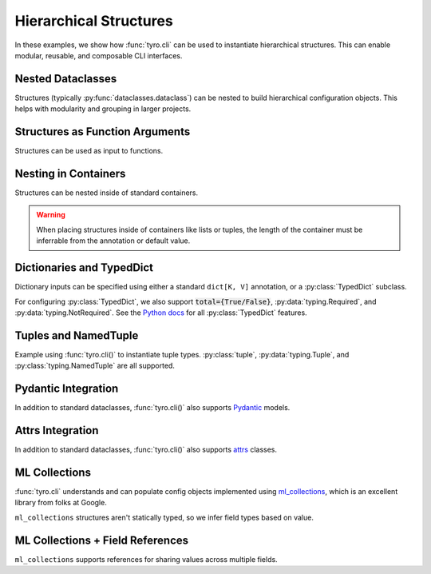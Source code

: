.. Comment: this file is automatically generated by `update_example_docs.py`.
   It should not be modified manually.

.. _example-category-hierarchical_structures:

Hierarchical Structures
=================

In these examples, we show how :func:`tyro.cli` can be used to instantiate
hierarchical structures. This can enable modular, reusable, and composable CLI
interfaces.


.. _example-01_nesting:

Nested Dataclasses
------------------

Structures (typically :py:func:`dataclasses.dataclass`) can be nested to build hierarchical configuration
objects. This helps with modularity and grouping in larger projects.


.. code-block:: python
    :linenos:

    # 01_nesting.py
    import dataclasses

    import tyro

    @dataclasses.dataclass
    class OptimizerConfig:
        learning_rate: float = 3e-4
        weight_decay: float = 1e-2

    @dataclasses.dataclass
    class Config:
        # Optimizer options.
        opt: OptimizerConfig

        # Random seed.
        seed: int = 0

    if __name__ == "__main__":
        config = tyro.cli(Config)
        print(dataclasses.asdict(config))




.. raw:: html

    <pre class="highlight" style="padding: 1em; box-sizing: border-box; font-size: 0.85em; line-height: 1.2em;">
    <strong style="opacity: 0.7; padding-bottom: 0.5em; display: inline-block"><span style="user-select: none">$ </span>python ./01_nesting.py --help</strong>
    <span style="font-weight: bold">usage</span>: 01_nesting.py [-h] [--seed <span style="font-weight: bold">INT</span>] [--opt.learning-rate <span style="font-weight: bold">FLOAT</span>]
                         [--opt.weight-decay <span style="font-weight: bold">FLOAT</span>]
    
    <span style="font-weight: lighter">╭─</span><span style="font-weight: lighter"> options </span><span style="font-weight: lighter">────────────────────────────────────────</span><span style="font-weight: lighter">─╮</span>
    <span style="font-weight: lighter">│</span> -h, --help        <span style="font-weight: lighter">show this help message and exit</span> <span style="font-weight: lighter">│</span>
    <span style="font-weight: lighter">│</span> --seed <span style="font-weight: bold">INT</span>        <span style="font-weight: lighter">Random seed.</span> <span style="color: #008080">(default: 0)</span>       <span style="font-weight: lighter">│</span>
    <span style="font-weight: lighter">╰───────────────────────────────────────────────────╯</span>
    <span style="font-weight: lighter">╭─</span><span style="font-weight: lighter"> opt options </span><span style="font-weight: lighter">────────────────────────────────────</span><span style="font-weight: lighter">─╮</span>
    <span style="font-weight: lighter">│</span> <span style="font-weight: bold">Optimizer options.                               </span> <span style="font-weight: lighter">│</span>
    <span style="font-weight: lighter">│</span> <span style="font-weight: lighter">───────────────────────────────────              </span> <span style="font-weight: lighter">│</span>
    <span style="font-weight: lighter">│</span> --opt.learning-rate <span style="font-weight: bold">FLOAT</span>                         <span style="font-weight: lighter">│</span>
    <span style="font-weight: lighter">│</span>                   <span style="color: #008080">(default: 0.0003)</span>               <span style="font-weight: lighter">│</span>
    <span style="font-weight: lighter">│</span> --opt.weight-decay <span style="font-weight: bold">FLOAT</span>                          <span style="font-weight: lighter">│</span>
    <span style="font-weight: lighter">│</span>                   <span style="color: #008080">(default: 0.01)</span>                 <span style="font-weight: lighter">│</span>
    <span style="font-weight: lighter">╰───────────────────────────────────────────────────╯</span>
    </pre>



.. raw:: html

    <pre class="highlight" style="padding: 1em; box-sizing: border-box; font-size: 0.85em; line-height: 1.2em;">
    <strong style="opacity: 0.7; padding-bottom: 0.5em; display: inline-block"><span style="user-select: none">$ </span>python ./01_nesting.py --opt.learning-rate 1e-3</strong>
    {'opt': {'learning_rate': 0.001, 'weight_decay': 0.01}, 'seed': 0}
    </pre>



.. raw:: html

    <pre class="highlight" style="padding: 1em; box-sizing: border-box; font-size: 0.85em; line-height: 1.2em;">
    <strong style="opacity: 0.7; padding-bottom: 0.5em; display: inline-block"><span style="user-select: none">$ </span>python ./01_nesting.py --seed 4</strong>
    {'opt': {'learning_rate': 0.0003, 'weight_decay': 0.01}, 'seed': 4}
    </pre>
.. _example-02_nesting_in_func:

Structures as Function Arguments
--------------------------------

Structures can be used as input to functions.


.. code-block:: python
    :linenos:

    # 02_nesting_in_func.py
    import dataclasses
    import pathlib

    import tyro

    @dataclasses.dataclass
    class OptimizerConfig:
        learning_rate: float = 3e-4
        weight_decay: float = 1e-2

    @dataclasses.dataclass
    class Config:
        # Optimizer options.
        optimizer: OptimizerConfig

        # Random seed.
        seed: int = 0

    def train(
        out_dir: pathlib.Path,
        config: Config,
    ) -> None:
        """Train a model.

        Args:
            out_dir: Where to save logs and checkpoints.
            config: Experiment configuration.
        """
        print(f"Saving to: {out_dir}")
        print(f"Config: {config}")

    if __name__ == "__main__":
        tyro.cli(train)




.. raw:: html

    <pre class="highlight" style="padding: 1em; box-sizing: border-box; font-size: 0.85em; line-height: 1.2em;">
    <strong style="opacity: 0.7; padding-bottom: 0.5em; display: inline-block"><span style="user-select: none">$ </span>python ./02_nesting_in_func.py --help</strong>
    <span style="font-weight: bold">usage</span>: 02_nesting_in_func.py [-h] [OPTIONS]
    
    Train a model.
    
    <span style="font-weight: lighter">╭─</span><span style="font-weight: lighter"> options </span><span style="font-weight: lighter">─────────────────────────────────────────────────────────────</span><span style="font-weight: lighter">─╮</span>
    <span style="font-weight: lighter">│</span> -h, --help              <span style="font-weight: lighter">show this help message and exit</span>                <span style="font-weight: lighter">│</span>
    <span style="font-weight: lighter">│</span> --out-dir <span style="font-weight: bold">PATH</span>          <span style="font-weight: lighter">Where to save logs and checkpoints.</span> <span style="font-weight: bold; color: #e60000">(required)</span> <span style="font-weight: lighter">│</span>
    <span style="font-weight: lighter">╰────────────────────────────────────────────────────────────────────────╯</span>
    <span style="font-weight: lighter">╭─</span><span style="font-weight: lighter"> config options </span><span style="font-weight: lighter">──────────────────────────────────────────────────────</span><span style="font-weight: lighter">─╮</span>
    <span style="font-weight: lighter">│</span> <span style="font-weight: bold">Experiment configuration.                                             </span> <span style="font-weight: lighter">│</span>
    <span style="font-weight: lighter">│</span> <span style="font-weight: lighter">─────────────────────────────────────────────────                     </span> <span style="font-weight: lighter">│</span>
    <span style="font-weight: lighter">│</span> --config.seed <span style="font-weight: bold">INT</span>       <span style="font-weight: lighter">Random seed.</span> <span style="color: #008080">(default: 0)</span>                      <span style="font-weight: lighter">│</span>
    <span style="font-weight: lighter">╰────────────────────────────────────────────────────────────────────────╯</span>
    <span style="font-weight: lighter">╭─</span><span style="font-weight: lighter"> config.optimizer options </span><span style="font-weight: lighter">────────────────────────────────────────────</span><span style="font-weight: lighter">─╮</span>
    <span style="font-weight: lighter">│</span> <span style="font-weight: bold">Optimizer options.                                                    </span> <span style="font-weight: lighter">│</span>
    <span style="font-weight: lighter">│</span> <span style="font-weight: lighter">─────────────────────────────────────────────────                     </span> <span style="font-weight: lighter">│</span>
    <span style="font-weight: lighter">│</span> --config.optimizer.learning-rate <span style="font-weight: bold">FLOAT</span>                                 <span style="font-weight: lighter">│</span>
    <span style="font-weight: lighter">│</span>                         <span style="color: #008080">(default: 0.0003)</span>                              <span style="font-weight: lighter">│</span>
    <span style="font-weight: lighter">│</span> --config.optimizer.weight-decay <span style="font-weight: bold">FLOAT</span>                                  <span style="font-weight: lighter">│</span>
    <span style="font-weight: lighter">│</span>                         <span style="color: #008080">(default: 0.01)</span>                                <span style="font-weight: lighter">│</span>
    <span style="font-weight: lighter">╰────────────────────────────────────────────────────────────────────────╯</span>
    </pre>



.. raw:: html

    <pre class="highlight" style="padding: 1em; box-sizing: border-box; font-size: 0.85em; line-height: 1.2em;">
    <strong style="opacity: 0.7; padding-bottom: 0.5em; display: inline-block"><span style="user-select: none">$ </span>python ./02_nesting_in_func.py --out-dir /tmp/test1</strong>
    Saving to: /tmp/test1
    Config: Config(optimizer=OptimizerConfig(learning_rate=0.0003, weight_decay=0.01), seed=0)
    </pre>



.. raw:: html

    <pre class="highlight" style="padding: 1em; box-sizing: border-box; font-size: 0.85em; line-height: 1.2em;">
    <strong style="opacity: 0.7; padding-bottom: 0.5em; display: inline-block"><span style="user-select: none">$ </span>python ./02_nesting_in_func.py --out-dir /tmp/test2 --config.seed 4</strong>
    Saving to: /tmp/test2
    Config: Config(optimizer=OptimizerConfig(learning_rate=0.0003, weight_decay=0.01), seed=4)
    </pre>
.. _example-03_nesting_containers:

Nesting in Containers
---------------------

Structures can be nested inside of standard containers.

.. warning::

    When placing structures inside of containers like lists or tuples, the
    length of the container must be inferrable from the annotation or default
    value.


.. code-block:: python
    :linenos:

    # 03_nesting_containers.py
    import dataclasses

    import tyro

    @dataclasses.dataclass
    class RGB:
        r: int
        g: int
        b: int

    @dataclasses.dataclass
    class Args:
        color_tuple: tuple[RGB, RGB]
        color_dict: dict[str, RGB] = dataclasses.field(
            # We can't use mutable values as defaults directly.
            default_factory=lambda: {
                "red": RGB(255, 0, 0),
                "green": RGB(0, 255, 0),
                "blue": RGB(0, 0, 255),
            }
        )

    if __name__ == "__main__":
        args = tyro.cli(Args)
        print(args)




.. raw:: html

    <pre class="highlight" style="padding: 1em; box-sizing: border-box; font-size: 0.85em; line-height: 1.2em;">
    <strong style="opacity: 0.7; padding-bottom: 0.5em; display: inline-block"><span style="user-select: none">$ </span>python ./03_nesting_containers.py --help</strong>
    <span style="font-weight: bold">usage</span>: 03_nesting_containers.py [-h] [OPTIONS]
    
    <span style="font-weight: lighter">╭─</span><span style="font-weight: lighter"> options </span><span style="font-weight: lighter">──────────────────────────────────────────────</span><span style="font-weight: lighter">─╮</span>
    <span style="font-weight: lighter">│</span> -h, --help              <span style="font-weight: lighter">show this help message and exit</span> <span style="font-weight: lighter">│</span>
    <span style="font-weight: lighter">╰─────────────────────────────────────────────────────────╯</span>
    <span style="font-weight: lighter">╭─</span><span style="font-weight: lighter"> color-tuple.0 options </span><span style="font-weight: lighter">────────────────────────────────</span><span style="font-weight: lighter">─╮</span>
    <span style="font-weight: lighter">│</span> --color-tuple.0.r <span style="font-weight: bold">INT</span>   <span style="font-weight: bold; color: #e60000">(required)</span>                      <span style="font-weight: lighter">│</span>
    <span style="font-weight: lighter">│</span> --color-tuple.0.g <span style="font-weight: bold">INT</span>   <span style="font-weight: bold; color: #e60000">(required)</span>                      <span style="font-weight: lighter">│</span>
    <span style="font-weight: lighter">│</span> --color-tuple.0.b <span style="font-weight: bold">INT</span>   <span style="font-weight: bold; color: #e60000">(required)</span>                      <span style="font-weight: lighter">│</span>
    <span style="font-weight: lighter">╰─────────────────────────────────────────────────────────╯</span>
    <span style="font-weight: lighter">╭─</span><span style="font-weight: lighter"> color-tuple.1 options </span><span style="font-weight: lighter">────────────────────────────────</span><span style="font-weight: lighter">─╮</span>
    <span style="font-weight: lighter">│</span> --color-tuple.1.r <span style="font-weight: bold">INT</span>   <span style="font-weight: bold; color: #e60000">(required)</span>                      <span style="font-weight: lighter">│</span>
    <span style="font-weight: lighter">│</span> --color-tuple.1.g <span style="font-weight: bold">INT</span>   <span style="font-weight: bold; color: #e60000">(required)</span>                      <span style="font-weight: lighter">│</span>
    <span style="font-weight: lighter">│</span> --color-tuple.1.b <span style="font-weight: bold">INT</span>   <span style="font-weight: bold; color: #e60000">(required)</span>                      <span style="font-weight: lighter">│</span>
    <span style="font-weight: lighter">╰─────────────────────────────────────────────────────────╯</span>
    <span style="font-weight: lighter">╭─</span><span style="font-weight: lighter"> color-dict.red options </span><span style="font-weight: lighter">───────────────────────────────</span><span style="font-weight: lighter">─╮</span>
    <span style="font-weight: lighter">│</span> --color-dict.red.r <span style="font-weight: bold">INT</span>  <span style="color: #008080">(default: 255)</span>                  <span style="font-weight: lighter">│</span>
    <span style="font-weight: lighter">│</span> --color-dict.red.g <span style="font-weight: bold">INT</span>  <span style="color: #008080">(default: 0)</span>                    <span style="font-weight: lighter">│</span>
    <span style="font-weight: lighter">│</span> --color-dict.red.b <span style="font-weight: bold">INT</span>  <span style="color: #008080">(default: 0)</span>                    <span style="font-weight: lighter">│</span>
    <span style="font-weight: lighter">╰─────────────────────────────────────────────────────────╯</span>
    <span style="font-weight: lighter">╭─</span><span style="font-weight: lighter"> color-dict.green options </span><span style="font-weight: lighter">─────────────────────────────</span><span style="font-weight: lighter">─╮</span>
    <span style="font-weight: lighter">│</span> --color-dict.green.r <span style="font-weight: bold">INT</span>                                <span style="font-weight: lighter">│</span>
    <span style="font-weight: lighter">│</span>                         <span style="color: #008080">(default: 0)</span>                    <span style="font-weight: lighter">│</span>
    <span style="font-weight: lighter">│</span> --color-dict.green.g <span style="font-weight: bold">INT</span>                                <span style="font-weight: lighter">│</span>
    <span style="font-weight: lighter">│</span>                         <span style="color: #008080">(default: 255)</span>                  <span style="font-weight: lighter">│</span>
    <span style="font-weight: lighter">│</span> --color-dict.green.b <span style="font-weight: bold">INT</span>                                <span style="font-weight: lighter">│</span>
    <span style="font-weight: lighter">│</span>                         <span style="color: #008080">(default: 0)</span>                    <span style="font-weight: lighter">│</span>
    <span style="font-weight: lighter">╰─────────────────────────────────────────────────────────╯</span>
    <span style="font-weight: lighter">╭─</span><span style="font-weight: lighter"> color-dict.blue options </span><span style="font-weight: lighter">──────────────────────────────</span><span style="font-weight: lighter">─╮</span>
    <span style="font-weight: lighter">│</span> --color-dict.blue.r <span style="font-weight: bold">INT</span>                                 <span style="font-weight: lighter">│</span>
    <span style="font-weight: lighter">│</span>                         <span style="color: #008080">(default: 0)</span>                    <span style="font-weight: lighter">│</span>
    <span style="font-weight: lighter">│</span> --color-dict.blue.g <span style="font-weight: bold">INT</span>                                 <span style="font-weight: lighter">│</span>
    <span style="font-weight: lighter">│</span>                         <span style="color: #008080">(default: 0)</span>                    <span style="font-weight: lighter">│</span>
    <span style="font-weight: lighter">│</span> --color-dict.blue.b <span style="font-weight: bold">INT</span>                                 <span style="font-weight: lighter">│</span>
    <span style="font-weight: lighter">│</span>                         <span style="color: #008080">(default: 255)</span>                  <span style="font-weight: lighter">│</span>
    <span style="font-weight: lighter">╰─────────────────────────────────────────────────────────╯</span>
    </pre>
.. _example-04_dictionaries:

Dictionaries and TypedDict
--------------------------

Dictionary inputs can be specified using either a standard ``dict[K, V]``
annotation, or a :py:class:`TypedDict` subclass.

For configuring :py:class:`TypedDict`, we also support :code:`total={True/False}`,
:py:data:`typing.Required`, and :py:data:`typing.NotRequired`. See the `Python docs <https://docs.python.org/3/library/typing.html#typing.TypedDict>`_ for all :py:class:`TypedDict` features.


.. code-block:: python
    :linenos:

    # 04_dictionaries.py
    from typing import TypedDict

    from typing_extensions import NotRequired

    import tyro

    class DictionarySchemaA(
        TypedDict,
        # Setting `total=False` specifies that not all keys need to exist.
        total=False,
    ):
        learning_rate: float
        betas: tuple[float, float]

    class DictionarySchemaB(TypedDict):
        learning_rate: NotRequired[float]
        """NotRequired[] specifies that a particular key doesn't need to exist."""
        betas: tuple[float, float]

    def main(
        typed_dict_a: DictionarySchemaA,
        typed_dict_b: DictionarySchemaB,
        standard_dict: dict[str, float] = {
            "learning_rate": 3e-4,
            "beta1": 0.9,
            "beta2": 0.999,
        },
    ) -> None:
        assert isinstance(typed_dict_a, dict)
        assert isinstance(typed_dict_b, dict)
        assert isinstance(standard_dict, dict)
        print("Typed dict A:", typed_dict_a)
        print("Typed dict B:", typed_dict_b)
        print("Standard dict:", standard_dict)

    if __name__ == "__main__":
        tyro.cli(main)




.. raw:: html

    <pre class="highlight" style="padding: 1em; box-sizing: border-box; font-size: 0.85em; line-height: 1.2em;">
    <strong style="opacity: 0.7; padding-bottom: 0.5em; display: inline-block"><span style="user-select: none">$ </span>python ./04_dictionaries.py --help</strong>
    <span style="font-weight: bold">usage</span>: 04_dictionaries.py [-h] [OPTIONS]
    
    <span style="font-weight: lighter">╭─</span><span style="font-weight: lighter"> options </span><span style="font-weight: lighter">─────────────────────────────────────────────────────────────────</span><span style="font-weight: lighter">─╮</span>
    <span style="font-weight: lighter">│</span> -h, --help        <span style="font-weight: lighter">show this help message and exit</span>                          <span style="font-weight: lighter">│</span>
    <span style="font-weight: lighter">╰────────────────────────────────────────────────────────────────────────────╯</span>
    <span style="font-weight: lighter">╭─</span><span style="font-weight: lighter"> typed-dict-a options </span><span style="font-weight: lighter">────────────────────────────────────────────────────</span><span style="font-weight: lighter">─╮</span>
    <span style="font-weight: lighter">│</span> --typed-dict-a.learning-rate <span style="font-weight: bold">FLOAT</span>                                         <span style="font-weight: lighter">│</span>
    <span style="font-weight: lighter">│</span>                   <span style="color: #008080">(unset by default)</span>                                       <span style="font-weight: lighter">│</span>
    <span style="font-weight: lighter">│</span> --typed-dict-a.betas <span style="font-weight: bold">FLOAT FLOAT</span>                                           <span style="font-weight: lighter">│</span>
    <span style="font-weight: lighter">│</span>                   <span style="color: #008080">(unset by default)</span>                                       <span style="font-weight: lighter">│</span>
    <span style="font-weight: lighter">╰────────────────────────────────────────────────────────────────────────────╯</span>
    <span style="font-weight: lighter">╭─</span><span style="font-weight: lighter"> typed-dict-b options </span><span style="font-weight: lighter">────────────────────────────────────────────────────</span><span style="font-weight: lighter">─╮</span>
    <span style="font-weight: lighter">│</span> --typed-dict-b.learning-rate <span style="font-weight: bold">FLOAT</span>                                         <span style="font-weight: lighter">│</span>
    <span style="font-weight: lighter">│</span>                   <span style="font-weight: lighter">NotRequired[] specifies that a particular key doesn't </span>   <span style="font-weight: lighter">│</span>
    <span style="font-weight: lighter">│</span>                   <span style="font-weight: lighter">need to exist.</span> <span style="color: #008080">(unset by default)</span>                        <span style="font-weight: lighter">│</span>
    <span style="font-weight: lighter">│</span> --typed-dict-b.betas <span style="font-weight: bold">FLOAT FLOAT</span>                                           <span style="font-weight: lighter">│</span>
    <span style="font-weight: lighter">│</span>                   <span style="font-weight: bold; color: #e60000">(required)</span>                                               <span style="font-weight: lighter">│</span>
    <span style="font-weight: lighter">╰────────────────────────────────────────────────────────────────────────────╯</span>
    <span style="font-weight: lighter">╭─</span><span style="font-weight: lighter"> standard-dict options </span><span style="font-weight: lighter">───────────────────────────────────────────────────</span><span style="font-weight: lighter">─╮</span>
    <span style="font-weight: lighter">│</span> --standard-dict.learning-rate <span style="font-weight: bold">FLOAT</span>                                        <span style="font-weight: lighter">│</span>
    <span style="font-weight: lighter">│</span>                   <span style="color: #008080">(default: 0.0003)</span>                                        <span style="font-weight: lighter">│</span>
    <span style="font-weight: lighter">│</span> --standard-dict.beta1 <span style="font-weight: bold">FLOAT</span>                                                <span style="font-weight: lighter">│</span>
    <span style="font-weight: lighter">│</span>                   <span style="color: #008080">(default: 0.9)</span>                                           <span style="font-weight: lighter">│</span>
    <span style="font-weight: lighter">│</span> --standard-dict.beta2 <span style="font-weight: bold">FLOAT</span>                                                <span style="font-weight: lighter">│</span>
    <span style="font-weight: lighter">│</span>                   <span style="color: #008080">(default: 0.999)</span>                                         <span style="font-weight: lighter">│</span>
    <span style="font-weight: lighter">╰────────────────────────────────────────────────────────────────────────────╯</span>
    </pre>



.. raw:: html

    <pre class="highlight" style="padding: 1em; box-sizing: border-box; font-size: 0.85em; line-height: 1.2em;">
    <strong style="opacity: 0.7; padding-bottom: 0.5em; display: inline-block"><span style="user-select: none">$ </span>python ./04_dictionaries.py --typed-dict-a.learning-rate 3e-4 --typed-dict-b.betas 0.9 0.999</strong>
    Typed dict A: {'learning_rate': 0.0003}
    Typed dict B: {'betas': (0.9, 0.999)}
    Standard dict: {'learning_rate': 0.0003, 'beta1': 0.9, 'beta2': 0.999}
    </pre>



.. raw:: html

    <pre class="highlight" style="padding: 1em; box-sizing: border-box; font-size: 0.85em; line-height: 1.2em;">
    <strong style="opacity: 0.7; padding-bottom: 0.5em; display: inline-block"><span style="user-select: none">$ </span>python ./04_dictionaries.py --typed-dict-b.betas 0.9 0.999</strong>
    Typed dict A: {}
    Typed dict B: {'betas': (0.9, 0.999)}
    Standard dict: {'learning_rate': 0.0003, 'beta1': 0.9, 'beta2': 0.999}
    </pre>
.. _example-05_tuples:

Tuples and NamedTuple
---------------------

Example using :func:`tyro.cli()` to instantiate tuple types. :py:class:`tuple`,
:py:data:`typing.Tuple`, and :py:class:`typing.NamedTuple` are all supported.


.. code-block:: python
    :linenos:

    # 05_tuples.py
    from typing import NamedTuple

    import tyro

    # Named tuples are interpreted as nested structures.
    class Color(NamedTuple):
        r: int
        g: int
        b: int

    class TupleType(NamedTuple):
        """Description.
        This should show up in the helptext!"""

        # Tuple types can contain raw values.
        color: tuple[int, int, int] = (255, 0, 0)

        # Tuple types can contain nested structures.
        two_colors: tuple[Color, Color] = (Color(255, 0, 0), Color(0, 255, 0))

    if __name__ == "__main__":
        x = tyro.cli(TupleType)
        assert isinstance(x, tuple)
        print(x)




.. raw:: html

    <pre class="highlight" style="padding: 1em; box-sizing: border-box; font-size: 0.85em; line-height: 1.2em;">
    <strong style="opacity: 0.7; padding-bottom: 0.5em; display: inline-block"><span style="user-select: none">$ </span>python ./05_tuples.py --help</strong>
    <span style="font-weight: bold">usage</span>: 05_tuples.py [-h] [OPTIONS]
    
    Description. This should show up in the helptext!
    
    <span style="font-weight: lighter">╭─</span><span style="font-weight: lighter"> options </span><span style="font-weight: lighter">─────────────────────────────────────────────────────────────────</span><span style="font-weight: lighter">─╮</span>
    <span style="font-weight: lighter">│</span> -h, --help              <span style="font-weight: lighter">show this help message and exit</span>                    <span style="font-weight: lighter">│</span>
    <span style="font-weight: lighter">│</span> --color <span style="font-weight: bold">INT INT INT</span>     <span style="font-weight: lighter">Tuple types can contain raw values.</span> <span style="color: #008080">(default: 255 </span> <span style="font-weight: lighter">│</span>
    <span style="font-weight: lighter">│</span>                         <span style="color: #008080">0 0)</span>                                               <span style="font-weight: lighter">│</span>
    <span style="font-weight: lighter">╰────────────────────────────────────────────────────────────────────────────╯</span>
    <span style="font-weight: lighter">╭─</span><span style="font-weight: lighter"> two-colors.0 options </span><span style="font-weight: lighter">────────────────────────────────────────────────────</span><span style="font-weight: lighter">─╮</span>
    <span style="font-weight: lighter">│</span> --two-colors.0.r <span style="font-weight: bold">INT</span>    <span style="color: #008080">(default: 255)</span>                                     <span style="font-weight: lighter">│</span>
    <span style="font-weight: lighter">│</span> --two-colors.0.g <span style="font-weight: bold">INT</span>    <span style="color: #008080">(default: 0)</span>                                       <span style="font-weight: lighter">│</span>
    <span style="font-weight: lighter">│</span> --two-colors.0.b <span style="font-weight: bold">INT</span>    <span style="color: #008080">(default: 0)</span>                                       <span style="font-weight: lighter">│</span>
    <span style="font-weight: lighter">╰────────────────────────────────────────────────────────────────────────────╯</span>
    <span style="font-weight: lighter">╭─</span><span style="font-weight: lighter"> two-colors.1 options </span><span style="font-weight: lighter">────────────────────────────────────────────────────</span><span style="font-weight: lighter">─╮</span>
    <span style="font-weight: lighter">│</span> --two-colors.1.r <span style="font-weight: bold">INT</span>    <span style="color: #008080">(default: 0)</span>                                       <span style="font-weight: lighter">│</span>
    <span style="font-weight: lighter">│</span> --two-colors.1.g <span style="font-weight: bold">INT</span>    <span style="color: #008080">(default: 255)</span>                                     <span style="font-weight: lighter">│</span>
    <span style="font-weight: lighter">│</span> --two-colors.1.b <span style="font-weight: bold">INT</span>    <span style="color: #008080">(default: 0)</span>                                       <span style="font-weight: lighter">│</span>
    <span style="font-weight: lighter">╰────────────────────────────────────────────────────────────────────────────╯</span>
    </pre>



.. raw:: html

    <pre class="highlight" style="padding: 1em; box-sizing: border-box; font-size: 0.85em; line-height: 1.2em;">
    <strong style="opacity: 0.7; padding-bottom: 0.5em; display: inline-block"><span style="user-select: none">$ </span>python ./05_tuples.py --color 127 127 127</strong>
    TupleType(color=(127, 127, 127), two_colors=(Color(r=255, g=0, b=0), Color(r=0, g=255, b=0)))
    </pre>



.. raw:: html

    <pre class="highlight" style="padding: 1em; box-sizing: border-box; font-size: 0.85em; line-height: 1.2em;">
    <strong style="opacity: 0.7; padding-bottom: 0.5em; display: inline-block"><span style="user-select: none">$ </span>python ./05_tuples.py --two-colors.1.r 127 --two-colors.1.g 0 --two-colors.1.b 0</strong>
    TupleType(color=(255, 0, 0), two_colors=(Color(r=255, g=0, b=0), Color(r=127, g=0, b=0)))
    </pre>
.. _example-06_pydantic:

Pydantic Integration
--------------------

In addition to standard dataclasses, :func:`tyro.cli()` also supports
`Pydantic <https://github.com/pydantic/pydantic>`_ models.


.. code-block:: python
    :linenos:

    # 06_pydantic.py
    from pydantic import BaseModel, Field

    import tyro

    class Args(BaseModel):
        """Description.
        This should show up in the helptext!"""

        field1: str
        field2: int = Field(3, description="An integer field.")

    if __name__ == "__main__":
        args = tyro.cli(Args)
        print(args)




.. raw:: html

    <pre class="highlight" style="padding: 1em; box-sizing: border-box; font-size: 0.85em; line-height: 1.2em;">
    <strong style="opacity: 0.7; padding-bottom: 0.5em; display: inline-block"><span style="user-select: none">$ </span>python ./06_pydantic.py --help</strong>
    <span style="font-weight: bold">usage</span>: 06_pydantic.py [-h] --field1 <span style="font-weight: bold">STR</span> [--field2 <span style="font-weight: bold">INT</span>]
    
    Description. This should show up in the helptext!
    
    <span style="font-weight: lighter">╭─</span><span style="font-weight: lighter"> options </span><span style="font-weight: lighter">──────────────────────────────────────────</span><span style="font-weight: lighter">─╮</span>
    <span style="font-weight: lighter">│</span> -h, --help          <span style="font-weight: lighter">show this help message and exit</span> <span style="font-weight: lighter">│</span>
    <span style="font-weight: lighter">│</span> --field1 <span style="font-weight: bold">STR</span>        <span style="font-weight: bold; color: #e60000">(required)</span>                      <span style="font-weight: lighter">│</span>
    <span style="font-weight: lighter">│</span> --field2 <span style="font-weight: bold">INT</span>        <span style="font-weight: lighter">An integer field.</span> <span style="color: #008080">(default: 3)</span>  <span style="font-weight: lighter">│</span>
    <span style="font-weight: lighter">╰─────────────────────────────────────────────────────╯</span>
    </pre>



.. raw:: html

    <pre class="highlight" style="padding: 1em; box-sizing: border-box; font-size: 0.85em; line-height: 1.2em;">
    <strong style="opacity: 0.7; padding-bottom: 0.5em; display: inline-block"><span style="user-select: none">$ </span>python ./06_pydantic.py --field1 hello</strong>
    field1='hello' field2=3
    </pre>



.. raw:: html

    <pre class="highlight" style="padding: 1em; box-sizing: border-box; font-size: 0.85em; line-height: 1.2em;">
    <strong style="opacity: 0.7; padding-bottom: 0.5em; display: inline-block"><span style="user-select: none">$ </span>python ./06_pydantic.py --field1 hello --field2 5</strong>
    field1='hello' field2=5
    </pre>
.. _example-07_attrs:

Attrs Integration
-----------------

In addition to standard dataclasses, :func:`tyro.cli()` also supports
`attrs <https://www.attrs.org/>`_ classes.


.. code-block:: python
    :linenos:

    # 07_attrs.py
    import attr

    import tyro

    @attr.s
    class Args:
        """Description.
        This should show up in the helptext!"""

        field1: str = attr.ib()
        """A string field."""

        field2: int = attr.ib(factory=lambda: 5)
        """A required integer field."""

    if __name__ == "__main__":
        args = tyro.cli(Args)
        print(args)




.. raw:: html

    <pre class="highlight" style="padding: 1em; box-sizing: border-box; font-size: 0.85em; line-height: 1.2em;">
    <strong style="opacity: 0.7; padding-bottom: 0.5em; display: inline-block"><span style="user-select: none">$ </span>python ./07_attrs.py --help</strong>
    <span style="font-weight: bold">usage</span>: 07_attrs.py [-h] --field1 <span style="font-weight: bold">STR</span> [--field2 <span style="font-weight: bold">INT</span>]
    
    Description. This should show up in the helptext!
    
    <span style="font-weight: lighter">╭─</span><span style="font-weight: lighter"> options </span><span style="font-weight: lighter">─────────────────────────────────────────────────</span><span style="font-weight: lighter">─╮</span>
    <span style="font-weight: lighter">│</span> -h, --help          <span style="font-weight: lighter">show this help message and exit</span>        <span style="font-weight: lighter">│</span>
    <span style="font-weight: lighter">│</span> --field1 <span style="font-weight: bold">STR</span>        <span style="font-weight: lighter">A string field.</span> <span style="font-weight: bold; color: #e60000">(required)</span>             <span style="font-weight: lighter">│</span>
    <span style="font-weight: lighter">│</span> --field2 <span style="font-weight: bold">INT</span>        <span style="font-weight: lighter">A required integer field.</span> <span style="color: #008080">(default: 5)</span> <span style="font-weight: lighter">│</span>
    <span style="font-weight: lighter">╰────────────────────────────────────────────────────────────╯</span>
    </pre>



.. raw:: html

    <pre class="highlight" style="padding: 1em; box-sizing: border-box; font-size: 0.85em; line-height: 1.2em;">
    <strong style="opacity: 0.7; padding-bottom: 0.5em; display: inline-block"><span style="user-select: none">$ </span>python ./07_attrs.py --field1 hello</strong>
    Args(field1='hello', field2=5)
    </pre>



.. raw:: html

    <pre class="highlight" style="padding: 1em; box-sizing: border-box; font-size: 0.85em; line-height: 1.2em;">
    <strong style="opacity: 0.7; padding-bottom: 0.5em; display: inline-block"><span style="user-select: none">$ </span>python ./07_attrs.py --field1 hello --field2 5</strong>
    Args(field1='hello', field2=5)
    </pre>
.. _example-08_ml_collections:

ML Collections
--------------

:func:`tyro.cli` understands and can populate config objects implemented using
`ml_collections <https://github.com/google/ml_collections/>`_, which is an
excellent library from folks at Google.

``ml_collections`` structures aren't statically typed, so we infer field types
based on value.


.. code-block:: python
    :linenos:

    # 08_ml_collections.py
    from pprint import pprint

    from ml_collections import ConfigDict  # type: ignore

    import tyro

    def get_config() -> ConfigDict:
        config = ConfigDict()

        # Wandb config.
        config.wandb = ConfigDict()
        config.wandb.mode = "online"  # online, offline, disabled.
        config.wandb.project = "robot-sandbox"

        # Network config.
        config.network = ConfigDict()
        config.network.policy_layer_dims = (128,) * 3
        config.network.value_layer_dims = (256,) * 5
        config.network.policy_obs_key = "state"
        config.network.value_obs_key = "state"

        return config

    def train(config: ConfigDict = get_config()) -> None:
        """Train a model."""
        pprint(config.to_dict())  # type: ignore

    if __name__ == "__main__":
        tyro.cli(train)




.. raw:: html

    <pre class="highlight" style="padding: 1em; box-sizing: border-box; font-size: 0.85em; line-height: 1.2em;">
    <strong style="opacity: 0.7; padding-bottom: 0.5em; display: inline-block"><span style="user-select: none">$ </span>python ./08_ml_collections.py --help</strong>
    <span style="font-weight: bold">usage</span>: 08_ml_collections.py [-h] [OPTIONS]
    
    Train a model.
    
    <span style="font-weight: lighter">╭─</span><span style="font-weight: lighter"> options </span><span style="font-weight: lighter">─────────────────────────────────────────</span><span style="font-weight: lighter">─╮</span>
    <span style="font-weight: lighter">│</span> -h, --help        <span style="font-weight: lighter">show this help message and exit</span>  <span style="font-weight: lighter">│</span>
    <span style="font-weight: lighter">╰────────────────────────────────────────────────────╯</span>
    <span style="font-weight: lighter">╭─</span><span style="font-weight: lighter"> config.network options </span><span style="font-weight: lighter">──────────────────────────</span><span style="font-weight: lighter">─╮</span>
    <span style="font-weight: lighter">│</span> --config.network.policy-layer-dims <span style="font-weight: bold">[INT [INT ...]]</span> <span style="font-weight: lighter">│</span>
    <span style="font-weight: lighter">│</span>                   <span style="color: #008080">(default: 128 128 128)</span>           <span style="font-weight: lighter">│</span>
    <span style="font-weight: lighter">│</span> --config.network.policy-obs-key <span style="font-weight: bold">STR</span>                <span style="font-weight: lighter">│</span>
    <span style="font-weight: lighter">│</span>                   <span style="color: #008080">(default: state)</span>                 <span style="font-weight: lighter">│</span>
    <span style="font-weight: lighter">│</span> --config.network.value-layer-dims <span style="font-weight: bold">[INT [INT ...]]</span>  <span style="font-weight: lighter">│</span>
    <span style="font-weight: lighter">│</span>                   <span style="color: #008080">(default: 256 256 256 256 256)</span>   <span style="font-weight: lighter">│</span>
    <span style="font-weight: lighter">│</span> --config.network.value-obs-key <span style="font-weight: bold">STR</span>                 <span style="font-weight: lighter">│</span>
    <span style="font-weight: lighter">│</span>                   <span style="color: #008080">(default: state)</span>                 <span style="font-weight: lighter">│</span>
    <span style="font-weight: lighter">╰────────────────────────────────────────────────────╯</span>
    <span style="font-weight: lighter">╭─</span><span style="font-weight: lighter"> config.wandb options </span><span style="font-weight: lighter">────────────────────────────</span><span style="font-weight: lighter">─╮</span>
    <span style="font-weight: lighter">│</span> --config.wandb.mode <span style="font-weight: bold">STR</span>                            <span style="font-weight: lighter">│</span>
    <span style="font-weight: lighter">│</span>                   <span style="color: #008080">(default: online)</span>                <span style="font-weight: lighter">│</span>
    <span style="font-weight: lighter">│</span> --config.wandb.project <span style="font-weight: bold">STR</span>                         <span style="font-weight: lighter">│</span>
    <span style="font-weight: lighter">│</span>                   <span style="color: #008080">(default: robot-sandbox)</span>         <span style="font-weight: lighter">│</span>
    <span style="font-weight: lighter">╰────────────────────────────────────────────────────╯</span>
    </pre>



.. raw:: html

    <pre class="highlight" style="padding: 1em; box-sizing: border-box; font-size: 0.85em; line-height: 1.2em;">
    <strong style="opacity: 0.7; padding-bottom: 0.5em; display: inline-block"><span style="user-select: none">$ </span>python ./08_ml_collections.py --config.network.policy-layer-dims 64 64 64</strong>
    {'network': {'policy_layer_dims': (64, 64, 64),
                 'policy_obs_key': 'state',
                 'value_layer_dims': (256, 256, 256, 256, 256),
                 'value_obs_key': 'state'},
     'wandb': {'mode': 'online', 'project': 'robot-sandbox'}}
    </pre>
.. _example-09_ml_collections_refs:

ML Collections + Field References
---------------------------------

``ml_collections`` supports references for sharing values across multiple fields.


.. code-block:: python
    :linenos:

    # 09_ml_collections_refs.py
    from pprint import pprint

    from ml_collections import ConfigDict, FieldReference  # type: ignore

    import tyro

    def get_config() -> ConfigDict:
        config = ConfigDict()

        # Placeholder.
        hidden_dim_ref = FieldReference(128)
        config.hidden_dim = hidden_dim_ref

        # Wandb config.
        config.wandb = ConfigDict()
        config.wandb.mode = "online"  # online, offline, disabled.
        config.wandb.project = "robot-sandbox"

        # Network config.
        # Updating `policy_hidden_dim` will update `value_hidden_dim`, but not
        # updating `value_hidden_dim` will not update `policy_hidden_dim`.
        config.network = ConfigDict()
        config.network.policy_hidden_dim = hidden_dim_ref
        config.network.value_hidden_dim = hidden_dim_ref * 2
        config.network.policy_obs_key = "state"
        config.network.value_obs_key = "state"

        return config

    def train(config: ConfigDict = get_config()) -> None:
        """Train a model."""
        pprint(config.to_dict())  # type: ignore

    if __name__ == "__main__":
        tyro.cli(train)




.. raw:: html

    <pre class="highlight" style="padding: 1em; box-sizing: border-box; font-size: 0.85em; line-height: 1.2em;">
    <strong style="opacity: 0.7; padding-bottom: 0.5em; display: inline-block"><span style="user-select: none">$ </span>python ./09_ml_collections_refs.py --help</strong>
    <span style="font-weight: bold">usage</span>: 09_ml_collections_refs.py [-h] [OPTIONS]
    
    Train a model.
    
    <span style="font-weight: lighter">╭─</span><span style="font-weight: lighter"> options </span><span style="font-weight: lighter">────────────────────────────────────────────────────</span><span style="font-weight: lighter">─╮</span>
    <span style="font-weight: lighter">│</span> -h, --help        <span style="font-weight: lighter">show this help message and exit</span>             <span style="font-weight: lighter">│</span>
    <span style="font-weight: lighter">╰───────────────────────────────────────────────────────────────╯</span>
    <span style="font-weight: lighter">╭─</span><span style="font-weight: lighter"> config options </span><span style="font-weight: lighter">─────────────────────────────────────────────</span><span style="font-weight: lighter">─╮</span>
    <span style="font-weight: lighter">│</span> --config.hidden-dim <span style="font-weight: bold">INT</span>                                       <span style="font-weight: lighter">│</span>
    <span style="font-weight: lighter">│</span>                   <span style="font-weight: lighter">Reference default: 128.</span> <span style="color: #008080">(assigns reference)</span> <span style="font-weight: lighter">│</span>
    <span style="font-weight: lighter">╰───────────────────────────────────────────────────────────────╯</span>
    <span style="font-weight: lighter">╭─</span><span style="font-weight: lighter"> config.network options </span><span style="font-weight: lighter">─────────────────────────────────────</span><span style="font-weight: lighter">─╮</span>
    <span style="font-weight: lighter">│</span> --config.network.policy-hidden-dim <span style="font-weight: bold">INT</span>                        <span style="font-weight: lighter">│</span>
    <span style="font-weight: lighter">│</span>                   <span style="font-weight: lighter">Reference default: 128.</span> <span style="color: #008080">(assigns reference)</span> <span style="font-weight: lighter">│</span>
    <span style="font-weight: lighter">│</span> --config.network.policy-obs-key <span style="font-weight: bold">STR</span>                           <span style="font-weight: lighter">│</span>
    <span style="font-weight: lighter">│</span>                   <span style="color: #008080">(default: state)</span>                            <span style="font-weight: lighter">│</span>
    <span style="font-weight: lighter">│</span> --config.network.value-hidden-dim <span style="font-weight: bold">INT</span>                         <span style="font-weight: lighter">│</span>
    <span style="font-weight: lighter">│</span>                   <span style="font-weight: lighter">Reference default: 256.</span> <span style="color: #008080">(assigns reference)</span> <span style="font-weight: lighter">│</span>
    <span style="font-weight: lighter">│</span> --config.network.value-obs-key <span style="font-weight: bold">STR</span>                            <span style="font-weight: lighter">│</span>
    <span style="font-weight: lighter">│</span>                   <span style="color: #008080">(default: state)</span>                            <span style="font-weight: lighter">│</span>
    <span style="font-weight: lighter">╰───────────────────────────────────────────────────────────────╯</span>
    <span style="font-weight: lighter">╭─</span><span style="font-weight: lighter"> config.wandb options </span><span style="font-weight: lighter">───────────────────────────────────────</span><span style="font-weight: lighter">─╮</span>
    <span style="font-weight: lighter">│</span> --config.wandb.mode <span style="font-weight: bold">STR</span>                                       <span style="font-weight: lighter">│</span>
    <span style="font-weight: lighter">│</span>                   <span style="color: #008080">(default: online)</span>                           <span style="font-weight: lighter">│</span>
    <span style="font-weight: lighter">│</span> --config.wandb.project <span style="font-weight: bold">STR</span>                                    <span style="font-weight: lighter">│</span>
    <span style="font-weight: lighter">│</span>                   <span style="color: #008080">(default: robot-sandbox)</span>                    <span style="font-weight: lighter">│</span>
    <span style="font-weight: lighter">╰───────────────────────────────────────────────────────────────╯</span>
    </pre>



.. raw:: html

    <pre class="highlight" style="padding: 1em; box-sizing: border-box; font-size: 0.85em; line-height: 1.2em;">
    <strong style="opacity: 0.7; padding-bottom: 0.5em; display: inline-block"><span style="user-select: none">$ </span>python ./09_ml_collections_refs.py --config.hidden-dim 32</strong>
    {'hidden_dim': 32,
     'network': {'policy_hidden_dim': 32,
                 'policy_obs_key': 'state',
                 'value_hidden_dim': 64,
                 'value_obs_key': 'state'},
     'wandb': {'mode': 'online', 'project': 'robot-sandbox'}}
    </pre>



.. raw:: html

    <pre class="highlight" style="padding: 1em; box-sizing: border-box; font-size: 0.85em; line-height: 1.2em;">
    <strong style="opacity: 0.7; padding-bottom: 0.5em; display: inline-block"><span style="user-select: none">$ </span>python ./09_ml_collections_refs.py --config.network.policy-hidden-dim 64</strong>
    {'hidden_dim': 64,
     'network': {'policy_hidden_dim': 64,
                 'policy_obs_key': 'state',
                 'value_hidden_dim': 128,
                 'value_obs_key': 'state'},
     'wandb': {'mode': 'online', 'project': 'robot-sandbox'}}
    </pre>